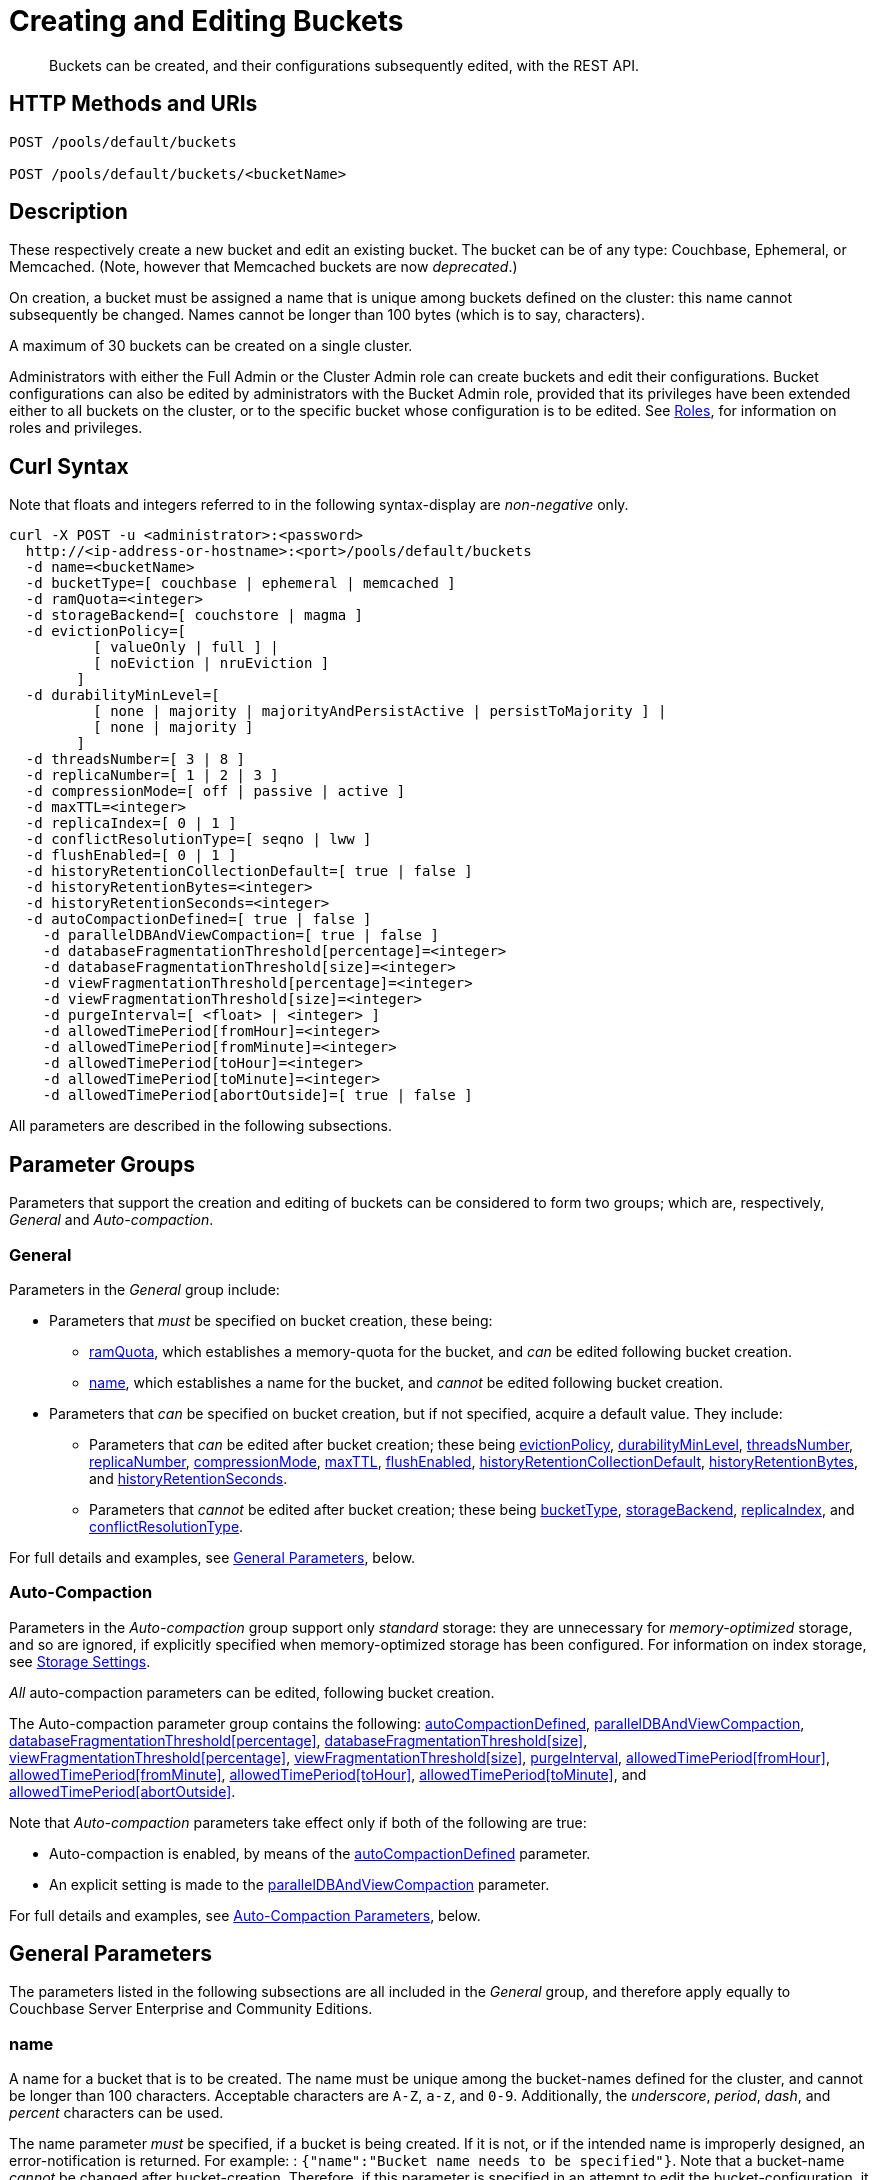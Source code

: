 = Creating and Editing Buckets
:description: Buckets can be created, and their configurations subsequently edited, with the REST API.
:page-aliases: rest-api:rest-bucket-rest-bucket-set-priority,rest-api:rest-bucket-metadata-ejection,rest-api:rest-bucket-parameters,rest-api:rest-bucket-memory-quota
:page-topic-type: reference

[abstract]
{description}

[#http-methods-and-uris]
== HTTP Methods and URIs

----
POST /pools/default/buckets

POST /pools/default/buckets/<bucketName>
----

[#description]
== Description

These respectively create a new bucket and edit an existing bucket.
The bucket can be of any type: Couchbase, Ephemeral, or Memcached.
(Note, however that Memcached buckets are now _deprecated_.)

On creation, a bucket must be assigned a name that is unique among buckets defined on the cluster: this name cannot subsequently be changed.
Names cannot be longer than 100 bytes (which is to say, characters).

A maximum of 30 buckets can be created on a single cluster.

Administrators with either the Full Admin or the Cluster Admin role can create buckets and edit their configurations.
Bucket configurations can also be edited by administrators with the Bucket Admin role, provided that its privileges have been extended either to all buckets on the cluster, or to the specific bucket whose configuration is to be edited.
See xref:learn:security/roles.adoc[Roles], for information on roles and privileges.


[#curl-syntax]
== Curl Syntax

Note that floats and integers referred to in the following syntax-display are _non-negative_ only.

----
curl -X POST -u <administrator>:<password>
  http://<ip-address-or-hostname>:<port>/pools/default/buckets
  -d name=<bucketName>
  -d bucketType=[ couchbase | ephemeral | memcached ]
  -d ramQuota=<integer>
  -d storageBackend=[ couchstore | magma ]
  -d evictionPolicy=[
          [ valueOnly | full ] |
          [ noEviction | nruEviction ]
        ]
  -d durabilityMinLevel=[
          [ none | majority | majorityAndPersistActive | persistToMajority ] |
          [ none | majority ]
        ]
  -d threadsNumber=[ 3 | 8 ]
  -d replicaNumber=[ 1 | 2 | 3 ]
  -d compressionMode=[ off | passive | active ]
  -d maxTTL=<integer>
  -d replicaIndex=[ 0 | 1 ]
  -d conflictResolutionType=[ seqno | lww ]
  -d flushEnabled=[ 0 | 1 ]
  -d historyRetentionCollectionDefault=[ true | false ]
  -d historyRetentionBytes=<integer>
  -d historyRetentionSeconds=<integer>
  -d autoCompactionDefined=[ true | false ]
    -d parallelDBAndViewCompaction=[ true | false ]
    -d databaseFragmentationThreshold[percentage]=<integer>
    -d databaseFragmentationThreshold[size]=<integer>
    -d viewFragmentationThreshold[percentage]=<integer>
    -d viewFragmentationThreshold[size]=<integer>
    -d purgeInterval=[ <float> | <integer> ]
    -d allowedTimePeriod[fromHour]=<integer>
    -d allowedTimePeriod[fromMinute]=<integer>
    -d allowedTimePeriod[toHour]=<integer>
    -d allowedTimePeriod[toMinute]=<integer>
    -d allowedTimePeriod[abortOutside]=[ true | false ]
----

All parameters are described in the following subsections.

== Parameter Groups

Parameters that support the creation and editing of buckets can be considered to form two groups; which are, respectively, _General_ and _Auto-compaction_.

=== General

Parameters in the _General_ group include:

* Parameters that _must_ be specified on bucket creation, these being:

** xref:rest-api:rest-bucket-create.adoc#ramQuota[ramQuota], which establishes a memory-quota for the bucket, and _can_ be edited following bucket creation.

** xref:rest-api:rest-bucket-create.adoc#name[name], which establishes a name for the bucket, and _cannot_ be edited following bucket creation.

* Parameters that _can_ be specified on bucket creation, but if not specified, acquire a default value.
They include:

** Parameters that _can_ be edited after bucket creation; these being xref:rest-api:rest-bucket-create.adoc#evictionpolicy[evictionPolicy], xref:rest-api:rest-bucket-create.adoc#durabilityminlevel[durabilityMinLevel], xref:rest-api:rest-bucket-create.adoc#threadsnumber[threadsNumber], xref:rest-api:rest-bucket-create.adoc#replicanumber[replicaNumber], xref:rest-api:rest-bucket-create.adoc#compressionmode[compressionMode], xref:rest-api:rest-bucket-create.adoc#maxttl[maxTTL], xref:rest-api:rest-bucket-create.adoc#flushenabled[flushEnabled],
xref:rest-api:rest-bucket-create.adoc#historyretentioncollectiondefault[historyRetentionCollectionDefault],
xref:rest-api:rest-bucket-create.adoc#historyretentionbytes[historyRetentionBytes], and
xref:rest-api:rest-bucket-create.adoc#historyretentionseconds[historyRetentionSeconds].

** Parameters that _cannot_ be edited after bucket creation; these being xref:rest-api:rest-bucket-create.adoc#buckettype[bucketType], xref:rest-api:rest-bucket-create.adoc#storagebackend[storageBackend], xref:rest-api:rest-bucket-create.adoc#replicaindex[replicaIndex], and xref:rest-api:rest-bucket-create.adoc#conflictresolutiontype[conflictResolutionType].

For full details and examples, see xref:rest-api:rest-bucket-create.adoc#general-parameters[General Parameters], below.

=== Auto-Compaction

Parameters in the _Auto-compaction_ group support only _standard_ storage: they are unnecessary for _memory-optimized_ storage, and so are ignored, if explicitly specified when memory-optimized storage has been configured.
For information on index storage, see xref:learn:services-and-indexes/indexes/storage-modes.adoc[Storage Settings].

_All_ auto-compaction parameters can be edited, following bucket creation.

The Auto-compaction parameter group contains the following: xref:rest-api:rest-bucket-create.adoc#autocompactiondefined[autoCompactionDefined], xref:rest-api:rest-bucket-create.adoc#paralleldbandviewcompaction[parallelDBAndViewCompaction], xref:rest-api:rest-bucket-create.adoc#databasefragmentationthresholdpercentage[+databaseFragmentationThreshold[percentage]+], xref:rest-api:rest-bucket-create.adoc#databasefragmentationthresholdsize[+databaseFragmentationThreshold[size]+], xref:rest-api:rest-bucket-create.adoc#viewfragmentationthresholdpercentage[+viewFragmentationThreshold[percentage]+], xref:rest-api:rest-bucket-create.adoc#viewfragmentationthresholdsize[+viewFragmentationThreshold[size]+], xref:rest-api:rest-bucket-create.adoc#purgeinterval[purgeInterval], xref:rest-api:rest-bucket-create.adoc#allowedtimeperiodfromhour[+allowedTimePeriod[fromHour]+], xref:rest-api:rest-bucket-create.adoc#allowedtimeperiodfromminute[+allowedTimePeriod[fromMinute]+], xref:rest-api:rest-bucket-create.adoc#allowedtimeperiodtohour[+allowedTimePeriod[toHour]+], xref:rest-api:rest-bucket-create.adoc#allowedtimeperiodtominute[+allowedTimePeriod[toMinute]+], and xref:rest-api:rest-bucket-create.adoc#allowedtimeperiodabortoutside[+allowedTimePeriod[abortOutside]+].

Note that _Auto-compaction_ parameters take effect only if both of the following are true:

* Auto-compaction is enabled, by means of the xref:rest-api:rest-bucket-create.adoc#autocompactiondefined[autoCompactionDefined] parameter.

* An explicit setting is made to the xref:rest-api:rest-bucket-create.adoc#paralleldbandviewcompaction[parallelDBAndViewCompaction] parameter.

For full details and examples, see xref:rest-api:rest-bucket-create.adoc#auto-compaction-parameters[Auto-Compaction Parameters], below.

[#general-parameters]
== General Parameters

The parameters listed in the following subsections are all included in the _General_ group, and therefore apply equally to Couchbase Server Enterprise and Community Editions.

[#name]
=== name

A name for a bucket that is to be created.
The name must be unique among the bucket-names defined for the cluster, and cannot be longer than 100 characters.
Acceptable characters are `A-Z`, `a-z`, and `0-9`.
Additionally, the _underscore_, _period_, _dash_, and _percent_ characters can be used.

The name parameter _must_ be specified, if a bucket is being created.
If it is not, or if the intended name is improperly designed, an error-notification is returned.
For example: : `{"name":"Bucket name needs to be specified"}`.
Note that a bucket-name _cannot_ be changed after bucket-creation.
Therefore, if this parameter is specified in an attempt to edit the bucket-configuration, it is ignored.
To edit the configuration of an existing bucket, the bucket-name must be specified as the `<bucketName>` path-parameter; as indicated above, in xref:rest-api:rest-bucket-create.adoc#http-methods-and-uris[HTTP Methods and URIs].

[#example-name-create]
==== Example: Defining a New Name, When Creating

In the following example, a bucket named `testBucket` is created, with a RAM-size of `256` MiB.
The bucket name is specified by means of the `name` parameter, with a value of `testBucket`.

----
curl -v -X POST http://10.143.201.101:8091/pools/default/buckets \
-u Administrator:password \
-d name=testBucket \
-d ramQuota=256
----

If successful, the call returns a `202 Accepted` notification, with empty content.

[#example-name-edit]
==== Example: Referencing the Existing Name, When Editing

To _edit_ the bucket, the same endpoint is used, but with the bucket name specified as a concluding path-parameter, as follows:

----
curl -v -X POST http://10.143.201.101:8091/pools/default/buckets/testBucket \
-u Administrator:password \
-d ramQuota=512
----

The value of the `ramQuota` parameter (described below), is hereby increased to `512` MiB.

[#buckettype]
=== bucketType

Specifies the _type_ of the bucket.
This can be `couchbase` (which is the default), `ephemeral`, or `memcached`.
For a detailed explanation of bucket types, see xref:learn:buckets-memory-and-storage/buckets.adoc[Buckets].

If an invalid bucket type is specified, the error-notification `{"bucketType":"invalid bucket type"}` is returned.

This parameter _cannot_ be modified, following bucket-creation.
If an attempt at modification is made, the parameter is ignored.

[#example-buckettype-create]
==== Example: Defining a Bucket Type, When Creating

A bucket type can _only_ be specified when the bucket is created: the specified type _cannot_ be changed subsequently.

The following example creates a bucket, named `testBucket`, whose type is _ephemeral_:

----
curl -v -X POST http://10.143.201.101:8091/pools/default/buckets \
-u Administrator:password \
-d name=testBucket \
-d ramQuota=256 \
-d bucketType=ephemeral
----

If successful, the call returns a `202 Accepted` notification.
No object is returned.

[#ramQuota]
=== ramQuota

The amount of memory to be allocated to the bucket, per node, in MiB.
The minimum amount is 100 MiB.
The maximum amount is the total Data Service memory quota configured per node, minus the amount already assigned to other buckets.
For information on per node memory configuration, see the page for xref:manage:manage-settings/general-settings.adoc[General] Settings.

A value for `ramQuota` _must_ be specified: the value _can_ be modified, following bucket-creation.

An incorrect memory-specification returns a notification such as `{"ramQuota":"RAM quota cannot be less than 100 MiB"}`.

[#example-ramQuota-create]
==== Example: Specifying a Memory Quota, when Creating

The following example creates a Couchbase bucket, named `testBucket` and assigns it `256` MiB of memory.

----
curl -v -X POST http://10.143.201.101:8091/pools/default/buckets \
-u Administrator:password \
-d name=testBucket \
-d ramQuota=256
----

Note that the bucket is of type `couchbase` by default.

If successful, the call returns a `202 Accepted` notification.
No object is returned.

[#example-ramQuota-edit]
==== Example: Specifying a New Memory Quota, when Editing

The following example assigns a new memory quota, of `512` MiB, to the existing bucket `testBucket`.

----
curl -v -X POST http://10.143.201.101:8091/pools/default/buckets/testBucket \
-u Administrator:password \
-d ramQuota=512
----

If successful, the call returns a `200 OK` notification.
No object is returned.

[#storagebackend]
=== storageBackend

The _storage backend_ to be assigned to and used by the bucket.
This can be either `couchstore` (which is the default) or `magma`.
For information, see xref:learn:buckets-memory-and-storage/storage-engines.adoc[Storage Engines].

[#example-storage-backend]
==== Example: Specifying the Storage Backend

The storage backend can be specified only on bucket-creation.
A minimum of 1024 MiB is required if the `magma` option is used; a minimum of 100 MiB if the default `couchstore` is used.

----
curl -v -X POST http://127.0.0.1:8091/pools/default/buckets \
-u Administrator:password \
-d ramQuota=1024 \
-d storageBackend=magma \
-d name=testBucket
----

If successful, the call returns a `202 Accepted` notification.
No object is returned.

[#evictionpolicy]
=== evictionPolicy

The _ejection policy_ to be assigned to and used by the bucket.
(Note that _eviction_ is, in the current release, referred to as _ejection_; and this revised naming will continue to be used in future releases.)
Policy-assignment depends on bucket type.
For a _Couchbase_ bucket, the policy can be `valueOnly` (which is the default) or `fullEviction`.
For an _Ephemeral_ bucket, the policy can be `noEviction` (which is the default) or `nruEviction`.
No policy can be assigned to a _Memcached_ bucket.

This value _can_ be modified, following bucket-creation.
If such modification occurs, the bucket is restarted with the new setting: this may cause inaccessibility of data, during the bucket's warm-up period.

Incorrect specification of an ejection policy returns an error-notification, such as `{"evictionPolicy":"Eviction policy must be either 'valueOnly' or 'fullEviction' for couchbase buckets"}`.

For information on ejection policies, see xref:learn:buckets-memory-and-storage/buckets.adoc#bucket-types[Bucket Types].
For general information on memory management in the context of ejection, see xref:learn:buckets-memory-and-storage/memory.adoc#ejection[Ejection].

[#example-evictionpolicy-create]
==== Example: Specifying an Eviction Policy, when Creating

The following example creates a new bucket, named `testBucket`, which is a Couchbase bucket by default; and assigns it the `fullEviction` policy.

----
curl -v -X POST http://10.143.201.101:8091/pools/default/buckets \
-u Administrator:password \
-d name=testBucket -d ramQuota=256 \
-d evictionPolicy=fullEviction
----

If successful, the call returns a `202 Accepted` notification.
No object is returned.

[#example-evictionpolicy-edit]
==== Example: Specifying a New Eviction Policy, when Editing

The following example modifies the eviction policy of the existing bucket `testBucket`, specifying that it should be `valueOnly`.

----
curl -v -X POST http://10.143.201.101:8091/pools/default/buckets/testBucket \
-u Administrator:password \
-d evictionPolicy=valueOnly
----

If successful, the call returns a `200 OK` notification.
No object is returned.

[#durabilityminlevel]
=== durabilityMinLevel

A _durability level_ to be assigned to the bucket, as the minimum level at which all writes to the bucket must occur.
Level-assignment depends on bucket type.
For a _Couchbase_ bucket, the level can be `none`, `majority`, `majorityAndPersistActive`, or `persistToMajority`.
For an _Ephemeral_ bucket, the level can be `none` or `majority`.
No level can be assigned to a _Memcached_ bucket.

This parameter _can_ be modified, following bucket-creation.

For information on durability and levels, see xref:learn:data/durability.adoc[Durability].

[#example-durabilityminlevel-create]
==== Example: Specifying a Minimum Durability Level, when Creating

The following example creates a new bucket, named `testBucket`, which is a Couchbase bucket by default; and assigns it the minimum durability level of `majorityAndPersistActive`.

----
curl -v -X POST http://10.143.201.101:8091/pools/default/buckets \
-u Administrator:password \
-d name=testBucket \
-d ramQuota=256 \
-d durabilityMinLevel=majorityAndPersistActive
----

If successful, the call returns a `202 Accepted` notification.
No object is returned.

[#example-durabilityminlevel-edit]
==== Example: Specifying a New Minimum Durability Level, when Editing

The following example modifies the minimum durability level of the existing bucket `testBucket`, changing the level to `persistToMajority`.

----
curl -v -X POST http://10.143.201.101:8091/pools/default/buckets/testBucket \
-u Administrator:password \
-d durabilityMinLevel=persistToMajority
----

If successful, the call returns a `200 OK` notification.
No object is returned.

[#threadsnumber]
=== threadsNumber

The _priority_ for the bucket, as described in xref:manage:manage-buckets/create-bucket.adoc#bucket-priority[Create a Bucket].
Priority can be established as either _Low_ or _High_.
To establish priority as _Low_ (which is the default), the value of `threadsNumber` must be `3`.
To establish priority as _High_, the value must be `8`.
If any other value is used, the value is ignored; and the bucket's priority remains low.

If this parameter is incorrectly specified, an error-notification such as the following is returned: `{"threadsNumber":"The number of threads must be an integer between 2 and 8"}`.
(Note that, as indicated above, all values other than `3` and `8` are ignored.)

This parameter _can_ be modified, following bucket-creation.
If such modification occurs, the bucket is restarted with the new setting: this may cause inaccessibility of data, during the bucket's warm-up period.

[#example-threadsnumber-create]
==== Example: Specifying a Bucket Priority, when Creating

The following example creates a new bucket, named `testBucket`, which is a Couchbase bucket by default; and assigns it a _High_ priority, by specifying `8` as the value to the `threadsNumber` parameter.

----
curl -v -X POST http://10.143.201.101:8091/pools/default/buckets \
-u Administrator:password \
-d name=testBucket \
-d ramQuota=256 \
-d threadsNumber=8
----

If successful, the call returns a `202 Accepted` notification.
No object is returned.

[#example-threadsnumber-edit]
==== Example: Specifying a New Bucket Priority, when Editing

The following example modifies the priority of the existing bucket `testBucket`, changing the level to _Low_, by establishing `3` as the value of the `threadsNumber` parameter.

----
curl -v -X POST http://10.143.201.101:8091/pools/default/buckets/testBucket \
-u Administrator:password \
-d threadsNumber=3
----

If successful, the call returns a `200 OK` notification.
No object is returned.

[#replicanumber]
=== replicaNumber

The number of _replicas_ for the bucket.
For information on replicas and replication, see xref:learn:clusters-and-availability/intra-cluster-replication.adoc[Intra-Cluster Replication] and xref:learn:buckets-memory-and-storage/vbuckets.adoc[vBuckets].
The possible values are `0` (which _disables_ replication, and therefore ensures that no replicas will be maintained), `1` (which is the default), `2`, and `3`.
If a number greater than `3` is specified, the following error-notification is returned: `{"replicaNumber":"Replica number larger than 3 is not supported."}`.

If more replicas are requested than can be assigned to the cluster, due to an insufficient number of nodes, no notification is returned. Instead, the maximum possible number of replicas is created: additional replicas will be added subsequently, if more nodes become available.

This parameter _can_ be modified, following bucket-creation.
Such modification may require a rebalance: for information, see xref:learn:clusters-and-availability/rebalance.adoc[Rebalance].

[#example-replicanumber-create]
==== Example: Specifying a Number of Replicas, when Creating

The following example creates a new bucket, named `testBucket`, and specifies that it should have `3` replicas.
----
curl -v -X POST http://10.143.201.101:8091/pools/default/buckets \
-u Administrator:password \
-d name=testBucket \
-d ramQuota=256 \
-d replicaNumber=3
----

If successful, the call returns a `202 Accepted` notification.
No object is returned.

[#example-replicanumber-edit]
==== Example: Specifying a Modified Number of Replicas, when Editing

The following example changes the replica-number of the existing bucket `testBucket`, specifying that the number be `2`:

----
curl -v -X POST http://10.143.201.101:8091/pools/default/buckets/testBucket \
-u Administrator:password \
-d replicaNumber=2
----

If successful, the call returns a `200 OK` notification.
No object is returned.

[#compressionmode]
=== compressionMode

The _compression mode_ for the bucket.
The possible values are `off`, `passive` (which is the default), and `active`.
If the value is incorrectly specified, the following error-notification is returned: `{"compressionMode":"compressionMode can be set to 'off', 'passive' or 'active'"}`.

This parameter _can_ be modified, following bucket-creation.

For information on compression and compression modes, see xref:learn:buckets-memory-and-storage/compression.adoc[Compression].

[#example-compressionmode-creating]
==== Example: Specifying a Compression Mode, when Creating

The following example creates a new bucket, named `testBucket`, and assigns it the `active` compression mode:

----
curl -v -X POST http://10.143.201.101:8091/pools/default/buckets \
-u Administrator:password \
-d name=testBucket \
-d ramQuota=256 \
-d compressionMode=active
----

If successful, the call returns a `202 Accepted` notification.
No object is returned.

[#example-compressionmode-editing]
==== Example: Specifying a New Compression Mode, when Editing

The following example changes the compression mode of the existing bucket `testBucket`, specifying that the mode now be `off`:

----
curl -v -X POST http://10.143.201.101:8091/pools/default/buckets/testBucket \
-u Administrator:password \
-d compressionMode=off
----

If successful, the call returns a `200 OK` notification.
No object is returned.

[#maxttl]
=== maxTTL

The bucket's _Time To Live_ (TTL); which imposes a maximum lifespan on items within a bucket, and thus ensures the expiration of such items, once the specified period is complete.
The value must be an integer, which specifies a number of seconds.
The maximum value is MAX32INT (`2147483648` seconds, or `68.096` years).
The default value is `0`, which disables TTL for the bucket.
Specifying any positive value up to MAX32INT enables TTL for the bucket.
Specifying an incorrect value returns an error-notification such as the following: `{"maxTTL":"Max TTL must be an integer between 0 and 2147483647"}`.

This parameter _can_ be modified, following bucket-creation.

For information on TTL, see xref:learn:data/expiration.adoc[Expiration].

[#example-maxttl-create]
==== Example: Specifying a Time-to-Live Value, when Creating

The following example creates a new bucket, named `testBucket`, and assigns it a _time-to-live_ of 500,000 seconds:

----
curl -v -X POST http://10.143.201.101:8091/pools/default/buckets \
-u Administrator:password \
-d name=testBucket \
-d ramQuota=256 \
-d maxTTL=500000
----

If successful, the call returns a `202 Accepted` notification.
No object is returned.

[#example-maxttl-edit]
==== Example: Specifying a New Time-to-Live value, when Editing

The following example modifies the _time-to-live_ setting of the existing bucket `testBucket`, reducing it to `0`, and thereby _disabling_ expiration.

----
curl -v -X POST http://10.143.201.101:8091/pools/default/buckets/testBucket \
-u Administrator:password \
-d maxTTL=0
----

If successful, the call returns a `200 OK` notification.
No object is returned.

[#replicaindex]
=== replicaIndex

Specifies whether _View Indexes_ are to be replicated.
The value can be either `0` (which is the default), specifying that they are _not_ to be replicated; or `1`, specifying that they _are_ to be replicated.
Specifying any other value returns an error-notification such as the following: `{"replicaIndex":"replicaIndex can only be 1 or 0"}`.

This option is valid for Couchbase buckets only.
Note that there may be, at most, _one_ replica view index.

This parameter _cannot_ be modified, following bucket-creation.

[#example-replicaindex-create]
==== Example: Specifying View Index Replication, when Creating

View index replication can _only_ be specified when a bucket is created.
Attempts to change the value subsequently are ignored.

The following example creates a new bucket, named `testBucket`, and specifies that View indexes are to be replicated:

----
curl -v -X POST http://10.143.201.101:8091/pools/default/buckets \
-u Administrator:password \
-d name=testBucket \
-d ramQuota=256 \
-d replicaIndex=1
----

If successful, the call returns a `202 Accepted` notification.
No object is returned.

[#conflictresolutiontype]
=== conflictResolutionType

Specifies the _conflict resolution type_ for the bucket.
The value can be `seqno` (which is the default), specifying sequence-number based resolution; or `lww` (_last write wins_), specifying timestamp-based resolution
This parameter _cannot_ be modified, following bucket-creation.
If modification is attempted, the following error-notification is returned: `{"conflictResolutionType":"Conflict resolution type not allowed in update bucket"}`.

For information on conflict resolution, see: xref:learn:clusters-and-availability/xdcr-conflict-resolution.adoc[XDCR Conflict Resolution].

[#example-conflictresolutiontype-create]
==== Example: Specifying a Conflict Resolution Policy, when Creating

A bucket's conflict resolution policy can _only_ be specified when the bucket is created: attempts to change the setting subsequently are ignored.

The following example creates a new bucket, named `testBucket`, specifying the `lww` conflict resolution policy.

----
curl -v -X POST http://10.143.201.101:8091/pools/default/buckets \
-u Administrator:password \
-d name=testBucket \
-d ramQuota=256 \
-d conflictResolutionType=lww
----

If successful, the call returns a `202 Accepted` notification.
No object is returned.

[#flushenabled]
=== flushEnabled
Whether _flushing_ is enabled for the bucket.
The value can be either `1`, which enables flushing; or `0`, which is the default, and disables flushing.

Flushing deletes _every_ document in the bucket, and therefore should _not_ be enabled unless absolutely necessary.

This parameter _can_ be modified, following bucket-creation.

[#example-flushenabled-create]
==== Example: Enable Flushing, when Creating

The following example creates a new bucket, named `testBucket`, and enables flushing:

----
curl -v -X POST http://10.143.201.101:8091/pools/default/buckets \
-u Administrator:password \
-d name=testBucket \
-d ramQuota=256 \
-d flushEnabled=1
----

If successful, the call returns a `202 Accepted` notification.
No object is returned.

[#example-flushenabled-edit]
==== Example: Modify Flushing Enablement-Status, when Editing

The following example modifies the flushing enablement-status of the existing bucket, `testBucket`, switching it to _disabled_, by specifying the value `0` for the parameter `flushEnabled`:

----
curl -v -X POST http://10.143.201.101:8091/pools/default/buckets/testBucket \
-u Administrator:password \
-d flushEnabled=0
----

If successful, the call returns a `200 OK` notification.
No object is returned.

[#historyretentioncollectiondefault]
=== historyRetentionCollectionDefault

Whether the default, for all collections within this bucket, is that a record of changes made to documents within the collection should be created and written to disk continuously.
The value can be either `true` (the default) or `false`.

This parameter is ignored unless the value of `storageBackend` is specified as `magma`.
This parameter is also ignored unless a value is also specified for either `historyRetentionSeconds` or `historyRetentionBytes`.

[#example-flushenabled-create]
==== Example: Enable historyRetentionCollectionDefault, when Creating

The following example creates a bucket, specifies its storage as _magma_, and specifies that a record of changes made to collections within the bucket should _not_ be made.

----
curl -X POST http://localhost:8091/pools/default/buckets \
-u Administrator:password \
-d name=testBucket \
-d ramQuota=1100 \
-d storageBackend=magma \
-d historyRetentionCollectionDefault=false
----

Success returns `202 Accepted`.

[#example-flushenabled-edit]
==== Example: Modify historyRetentionCollectionDefault, when Editing

The following example modifies the value of `historyRetentionCollectionDefault` for the existing bucket `testBucket`.

----
curl -v -X POST http://localhost:8091/pools/default/buckets/testBucket \
-u Administrator:password \
-d historyRetentionCollectionDefault=true
----

Success returns `200 OK`.
Note, however, that this call only results in a change-history being written to disk if `storageBackend` was specified as `magma` at bucket-creation, and if a positive, non-zero value is specified (either prior to or after this call) for either `historyRetentionSeconds` or `historyRetentionBytes`, or for both.

[#historyretentionbytes]
=== historyRetentionBytes

Specifies the maximum size, in bytes, of the change history that is written to disk for all collections in this bucket when the value of `historyRetentionCollectionDefault` is `true`.
Note that for a change-history to be written to disk, a positive, non-zero value must be specified either for this parameter or for `historyRetentionSeconds`, or both.

[#example-flushenabled-create]
==== Example: Set historyRetentionBytes, when Creating

The following example creates a bucket, specifies its storage as _magma_, accepts the default value of `true` for `historyRetentionCollectionDefault`, and specifies the maximum disk-size of the change-record as 12,500,000 bytes.
Thus, when this size-limit is reached, the oldest key-value pairs in the current record will be successively removed, by means of compaction.

----
curl -v -X POST http://localhost:8091/pools/default/buckets \
-u Administrator:password \
-d name=testBucket \
-d ramQuota=1100 \
-d storageBackend=magma \
-d historyRetentionBytes=12500000
----

Success returns `202 Accepted`.

[#example-flushenabled-edit]
==== Example: Modify historyRetentionBytes, when Editing

The following example modifies the value of `historyRetentionBytes` for the existing bucket `testBucket`.

----
curl -v -X POST http://localhost:8091/pools/default/buckets/testBucket \
-u Administrator:password \
-d historyRetentionBytes=12000000
----

Success returns `200 OK`.

[#historyretentionseconds]
=== historyRetentionSeconds

Specifies the maximum number of seconds to be covered by the change history that is written to disk for all collections in this bucket when the value of `historyRetentionCollectionDefault` is `true`.

Note that for a change-history to be written to disk, a positive, non-zero value must be specified either for this parameter or for `historyRetentionBytes`, or both.

[#example-flushenabled-create]
==== Example: Set historyRetentionSeconds, when Creating

The following example creates a bucket, specifies its storage as _magma_, accepts the default value of `true` for `historyRetentionCollectionDefault`, and specifies the maximum number of seconds for the change-record as 13,600.
Thus, key-value pairs that have been recorded prior to 13,600 seconds before the current time will be removed, by means of compaction.

----
curl -v -X POST http://localhost:8091/pools/default/buckets \
-u Administrator:password \
-d name=testBucket \
-d ramQuota=1100 \
-d storageBackend=magma \
-d historyRetentionBytes=13600
----

Success returns `202 Accepted`.

[#example-flushenabled-edit]
==== Example: Modify historyRetentionSeconds, when Editing

The following example modifies the number of seconds to be covered by the change-record for the existing bucket `testBucket` to 11,000.

----
curl -v -X POST http://localhost:8091/pools/default/buckets/testBucket \
-u Administrator:password \
-d historyRetentionSeconds=11000
----

Success returns `200 OK`.

[#auto-compaction-parameters]
== Auto-Compaction Parameters

The parameters listed in the following subsections are all included in the _Auto-compaction_ group

[#autocompactiondefined]
=== autoCompactionDefined

Specifies whether the default _auto-compaction_ settings are to be modified for this bucket.
The value specified can be either `true` or `false` (which is the default).
If the value is `false`, any parameter-values specified in order to modify the default auto-compaction settings are ignored.
If the value is incorrectly specified, an error-notification such as the following is returned: `{"autoCompactionDefined":"autoCompactionDefined is invalid"}`.

Note that if `autoCompactionDefined` is specified as `true`:

* All other auto-compaction-related parameters that need to be established should themselves be explicitly specified in the current call.

* The parameter `parallelDBAndViewCompaction` _must_ be defined.
If it is not defined, an error-notification such as the following is returned: `{"parallelDBAndViewCompaction":"parallelDBAndViewCompaction is missing"}`.

Auto-compaction settings are unnecessary for _memory-optimized_ indexes.
For information on index storage, see xref:learn:services-and-indexes/indexes/storage-modes.adoc[Storage Settings].

For further information on auto-compaction settings, see xref:manage:manage-settings/configure-compact-settings.adoc[Auto-Compaction].

[#example-autocompactiondefined-create]
==== Example: Enabling Auto-Compaction, when Creating

The following example creates a new bucket, named `testBucket`, and enables auto-compaction for the bucket.
Necessarily, a setting is also explicitly made for `parallelDBAndViewCompaction`:

----
curl -v -X POST http://10.143.201.101:8091/pools/default/buckets \
-u Administrator:password \
-d name=testBucket \
-d ramQuota=256 \
-d autoCompactionDefined=true \
-d parallelDBAndViewCompaction=false
----

If successful, the call returns a `202 Accepted` notification.
No object is returned.

[#example-autocompactiondefined-edit]
==== Example: Modifying Auto-Compaction Enablement, when Editing

The following example changes the auto-compaction enablement of the existing bucket `testBucket`, _disabling_ auto-compaction, by specifying the value `false` to the `autoCompactionDefined` parameter:

----
curl -v -X POST http://10.143.201.101:8091/pools/default/buckets/testBucket \
-u Administrator:password \
-d autoCompactionDefined=false
----

This disables auto-compaction for the bucket, and removes all auto-compaction-related settings.
If the call is successful, a `200 OK` notification is returned, with no object.

To _enable_ auto-compaction after bucket creation, the `parallelDBAndViewCompaction` parameter must also be specified; as in the following example, which sets `parallelDBAndViewCompaction` to `false`:

----
curl -v -X POST http://10.143.201.101:8091/pools/default/buckets/testBucket \
-u Administrator:password \
-d autoCompactionDefined=true \
-d parallelDBAndViewCompaction=false
----

If successful, the call returns a `200 OK` notification.
No object is returned.

[#paralleldbandviewcompaction]
=== parallelDBAndViewCompaction

Specifies whether compaction should occur to documents and view indexes in parallel.
This is a _global_ setting, which therefore affects _all_ buckets on the cluster.
The value can either be `true` or `false`: one value or the other _must_ be specified.
If the value is incorrectly specified, the following error-notification is returned: `{"parallelDBAndViewCompaction":"parallelDBAndViewCompaction is invalid"}`.

This parameter-value is ignored if `autoCompactionDefined` is `false` (which is its default value).

For examples, see xref:rest-api:rest-bucket-create.adoc#autocompactiondefined[autoCompactionDefined], above.

[#databasefragmentationthresholdpercentage]
=== databaseFragmentationThreshold[percentage]

Specifies, as a percentage, the level of database fragmentation that must be reached for data compaction to be automatically triggered.
The assigned value must be an integer from `0` to `100`.
The default value is `"undefined"`.

If a value for `databaseFragmentationThreshold[size]` is also specified, data compaction is automatically triggered as soon as the threshold specified by one parameter or the other is reached.

If this parameter is incorrectly specified, an error-notification such as the following is returned: `"databaseFragmentationThreshold[percentage]":"database fragmentation must be an integer"`.

This parameter is ignored if `autoCompactionDefined` is `false` (which is its default value).

[#example-databasefragmentationthresholdpercentage-create]
==== Example: Specifying a Data Fragmentation Threshold as a Percentage, when Creating

The following example establishes a value for `databaseFragmentationThreshold[percentage]`, and for all other auto-compaction-related parameters, in its creation of a new bucket, named `testBucket`:

----
curl -v -X POST http://10.143.201.101:8091/pools/default/buckets \
-u Administrator:password \
-d name=testBucket \
-d ramQuota=256 \
-d autoCompactionDefined=true \
-d parallelDBAndViewCompaction=false \
-d databaseFragmentationThreshold[percentage]=30 \
-d databaseFragmentationThreshold[size]=1073741824 \
-d viewFragmentationThreshold[percentage]=30 \
-d viewFragmentationThreshold[size]=1073741824 \
-d allowedTimePeriod[fromHour]=0 \
-d allowedTimePeriod[fromMinute]=0 \
-d allowedTimePeriod[toHour]=6 \
-d allowedTimePeriod[toMinute]=0 \
-d allowedTimePeriod[abortOutside]=true \
-d purgeInterval=3.0
----

The data fragmentation threshold percentage is hereby specified as `30`.

If successful, the call returns a `202 Accepted` notification.
No object is returned.

[#example-databasefragmentationthresholdpercentage-edit]
==== Example: Specifying a Data Fragmentation Threshold as a Percentage, when Editing

The following example modifies the `databaseFragmentationThreshold[percentage]` setting for the existing bucket `testBucket`; establishing a new value of `47`.
Note that although other auto-compaction settings are intended to be unchanged from their previous, explicit settings, all _must be respecified_ correspondingly in the new call: otherwise, all revert to their default values.

----
curl -v -X POST http://10.143.201.101:8091/pools/default/buckets/testBucket \
-u Administrator:password \
-d autoCompactionDefined=true \
-d parallelDBAndViewCompaction=false \
-d databaseFragmentationThreshold[percentage]=47 \
-d databaseFragmentationThreshold[size]=1073741824 \
-d viewFragmentationThreshold[percentage]=30 \
-d viewFragmentationThreshold[size]=1073741824 \
-d allowedTimePeriod[fromHour]=0 \
-d allowedTimePeriod[fromMinute]=0 \
-d allowedTimePeriod[toHour]=6 \
-d allowedTimePeriod[toMinute]=0 \
-d allowedTimePeriod[abortOutside]=true \
-d purgeInterval=3.0
----

[#databasefragmentationthresholdsize]
=== databaseFragmentationThreshold[size]

Specifies, as a size in MiB, the level of database fragmentation that must be reached for data compaction to be automatically triggered.
The assigned value must be a positive integer.
The default value is `"undefined"`.

If a value for `databaseFragmentationThreshold[percentage]` is also specified, data compaction is automatically triggered as soon as the threshold specified by one parameter or the other is reached.

If this parameter is incorrectly specified, an error-notification such as the following is returned: `"databaseFragmentationThreshold[size]":"database fragmentation must be an integer"`.

This parameter is ignored if `autoCompactionDefined` is `false` (which is its default value).

See the examples provided above, in xref:rest-api:rest-bucket-create.adoc#example-databasefragmentationthresholdpercentage-create[Example: Specifying a Data Fragmentation Threshold as a Percentage, when Creating] and xref:rest-api:rest-bucket-create.adoc#example-databasefragmentationthresholdpercentage-edit[Example: Specifying a Data Fragmentation Threshold as a Percentage, when Editing].

[#viewfragmentationthresholdpercentage]
=== viewFragmentationThreshold[percentage]

Specifies, as a percentage, the level of View fragmentation that must be reached for View compaction to be automatically triggered.
The assigned value must be an integer from `0` to `100`.
The default value is `"undefined"`.

If a value for `viewFragmentationThreshold[size]` is also specified, View compaction is automatically triggered as soon as the threshold specified by one parameter or the other is reached.

If this parameter is incorrectly specified, an error-notification such as the following is returned: `"viewFragmentationThreshold[percentage]":"view fragmentation must be an integer"`.

This parameter is ignored if `autoCompactionDefined` is `false` (which is its default value).

See the examples provided above, in xref:rest-api:rest-bucket-create.adoc#example-databasefragmentationthresholdpercentage-create[Example: Specifying a Data Fragmentation Threshold as a Percentage, when Creating] and xref:rest-api:rest-bucket-create.adoc#example-databasefragmentationthresholdpercentage-edit[Example: Specifying a Data Fragmentation Threshold as a Percentage, when Editing].

[#viewfragmentationthresholdsize]
=== viewFragmentationThreshold[size]

Specifies, as a size in MiB, the level of View fragmentation that must be reached for View compaction to be automatically triggered.
The assigned value must be a positive integer.
The default value is `"undefined"`.

If a value for `viewFragmentationThreshold[percentage]` is also specified, View compaction is automatically triggered as soon as the threshold specified by one parameter or the other is reached.

If this parameter is incorrectly specified, an error-notification such as the following is returned: `"viewFragmentationThreshold[size]":"view fragmentation size must be an integer"`.

This parameter is ignored if `autoCompactionDefined` is `false` (which is its default value).

See the examples provided above, in xref:rest-api:rest-bucket-create.adoc#example-databasefragmentationthresholdpercentage-create[Example: Specifying a Data Fragmentation Threshold as a Percentage, when Creating] and xref:rest-api:rest-bucket-create.adoc#example-databasefragmentationthresholdpercentage-edit[Example: Specifying a Data Fragmentation Threshold as a Percentage, when Editing].

[#purgeinterval]
=== purgeInterval

Specifies the tombstone (or metadata) purge interval.
The value can be either an integer (indicating a number of days), or a float (indicating an interval that may be greater or less than one day, and entails a number of hours, with `0.04` indicating _one hour_).
The default value is three days.

If this parameter is incorrectly specified, an error-notification such as the following is returned: `{"purgeInterval":"metadata purge interval must be a number"}`.

For more information see xref:manage:manage-settings/configure-compact-settings.adoc#tombstone-purge-interval[Tombstone Purge Interval] and xref:learn:buckets-memory-and-storage/storage.adoc[Storage].

This parameter is ignored if `autoCompactionDefined` is `false` (which is its default value).

See the examples provided above, in xref:rest-api:rest-bucket-create.adoc#example-databasefragmentationthresholdpercentage-create[Example: Specifying a Data Fragmentation Threshold as a Percentage, when Creating] and xref:rest-api:rest-bucket-create.adoc#example-databasefragmentationthresholdpercentage-edit[Example: Specifying a Data Fragmentation Threshold as a Percentage, when Editing].

[#allowedtimeperiodfromhour]
=== allowedTimePeriod[fromHour]

The starting hour of the time-period during which auto-compaction is permitted to run.
The value must be an integer.
The default value is `0`.
If the value is incorrectly specified, an error-notification such as either of the following is returned: `{"allowedTimePeriod[fromHour]":"from hour must be an integer"}` , `{"allowedTimePeriod[fromHour]":"from hour is too large. Allowed range is 0 - 59"}`..

This parameter is ignored if `autoCompactionDefined` is `false` (which is its default value).

[#allowedtimeperiodfromminute]
=== allowedTimePeriod[fromMinute]

The starting minute of the time-period during which auto-compaction is permitted to run.
The value must be an integer.
The default value is `0`.
If the value is incorrectly specified, an error-notification such as either of the following is returned: `{"allowedTimePeriod[fromMinute]":"from minute must be an integer"}`, `{"allowedTimePeriod[fromMinute]":"from minute is too large. Allowed range is 0 - 59"}`.

This parameter is ignored if `autoCompactionDefined` is `false` (which is its default value).

See the examples provided above, in xref:rest-api:rest-bucket-create.adoc#example-databasefragmentationthresholdpercentage-create[Example: Specifying a Data Fragmentation Threshold as a Percentage, when Creating] and xref:rest-api:rest-bucket-create.adoc#example-databasefragmentationthresholdpercentage-edit[Example: Specifying a Data Fragmentation Threshold as a Percentage, when Editing].

[#allowedtimeperiodtohour]
=== allowedTimePeriod[toHour]

The ending hour of the time-period during which auto-compaction is permitted to run.
The value must be an integer.
The default value is `0`.
If the value is incorrectly specified, an error-notification such as either of the following is returned: `{"allowedTimePeriod[fromHour]":"to hour must be an integer"}`, `{"allowedTimePeriod[toHour]":"to hour is too large. Allowed range is 0 - 59"}`.

This parameter is ignored if `autoCompactionDefined` is `false` (which is its default value).

See the examples provided above, in xref:rest-api:rest-bucket-create.adoc#example-databasefragmentationthresholdpercentage-create[Example: Specifying a Data Fragmentation Threshold as a Percentage, when Creating] and xref:rest-api:rest-bucket-create.adoc#example-databasefragmentationthresholdpercentage-edit[Example: Specifying a Data Fragmentation Threshold as a Percentage, when Editing].

[#allowedtimeperiodtominute]
=== allowedTimePeriod[toMinute]

The ending minute of the time-period during which auto-compaction is permitted to run.
The value must be an integer.
The default value is `0`.
If the value is incorrectly specified, an error-notification such as either of the following is returned: `{"allowedTimePeriod[toMinute]":"to minute must be an integer"}`, `{"allowedTimePeriod[toMinute]":"to minute is too large. Allowed range is 0 - 59"}`.

See the examples provided above, in xref:rest-api:rest-bucket-create.adoc#example-databasefragmentationthresholdpercentage-create[Example: Specifying a Data Fragmentation Threshold as a Percentage, when Creating] and xref:rest-api:rest-bucket-create.adoc#example-databasefragmentationthresholdpercentage-edit[Example: Specifying a Data Fragmentation Threshold as a Percentage, when Editing].

[#allowedtimeperiodabortoutside]
=== allowedTimePeriod[abortOutside]

Specifies whether compaction can be aborted if the specified time-period is exceeded.
The value must be either `true` or `false` (which is the default).

This parameter is ignored if `autoCompactionDefined` is `false` (which is its default value).

See the examples provided above, in xref:rest-api:rest-bucket-create.adoc#example-databasefragmentationthresholdpercentage-create[Example: Specifying a Data Fragmentation Threshold as a Percentage, when Creating] and xref:rest-api:rest-bucket-create.adoc#example-databasefragmentationthresholdpercentage-edit[Example: Specifying a Data Fragmentation Threshold as a Percentage, when Editing].

== Responses

If bucket-creation is successful, HTTP response `202 Accepted` is returned, with empty content.
If bucket-editing is successful, HTTP response `200 OK` is returned, with empty content.
If the bucket cannot created due to a missing or incorrect parameter, a `400` response is returned, with a JSON payload containing the reason for the error (errors are described per parameter, in the sections above).

If the URL is incorrectly specified a `404 (Object Not Found)` error is returned.
Failure to authenticate gives `401 Unauthorized`.

== See Also

A conceptual description of buckets is provided in xref:learn:buckets-memory-and-storage/buckets.adoc[Buckets].
Options for managing buckets with Couchbase Web Console are provided in xref:manage:manage-buckets/bucket-management-overview.adoc[Manage Buckets].
For information on the Couchbase CLI command `bucket-create`, see the reference page for xref:cli:cbcli/couchbase-cli-bucket-create.adoc[bucket-create].

Information on memory-management options for Couchbase Server is provided in For information on index storage, see xref:learn:services-and-indexes/indexes/storage-modes.adoc[Storage Settings].
Information on auto-compaction settings is provided in xref:manage:manage-settings/configure-compact-settings.adoc[Auto-Compaction].

Information on other, Couchbase-Server key concepts can be found as follows: for durability, in xref:learn:data/durability.adoc[Durability]; for expiration (_time-to-live_), in xref:learn:data/expiration.adoc[Expiration]; for ejection, in xref:learn:buckets-memory-and-storage/memory.adoc[Memory]; for replication, in xref:learn:clusters-and-availability/intra-cluster-replication.adoc[Intra-Cluster Replication]; for compression, in xref:learn:/buckets-memory-and-storage/compression.adoc[Compression]; for conflict resolution, in xref:learn:/clusters-and-availability/xdcr-conflict-resolution.adoc[XDCR Conflict Resolution]; for purging, in xref:manage:manage-settings/configure-compact-settings.adoc#tombstone-purge-interval[Tombstone Purge Interval].

See xref:learn:security/roles.adoc[Roles], for information on roles and privileges.

For information on how to inspect a bucket's current configuration, see xref:rest-api:rest-buckets-summary.adoc[Getting All Bucket Information].
